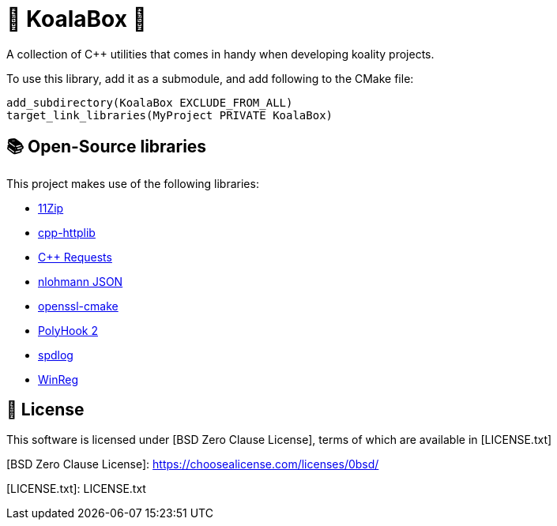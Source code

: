 = 🐨 KoalaBox 🧰

A collection of C++ utilities that comes in handy when developing koality projects.

To use this library, add it as a submodule, and add following to the CMake file:

[source,cmake]
----
add_subdirectory(KoalaBox EXCLUDE_FROM_ALL)
target_link_libraries(MyProject PRIVATE KoalaBox)
----

== 📚 Open-Source libraries

This project makes use of the following libraries:

* https://github.com/Sygmei/11Zip[11Zip]
* https://github.com/yhirose/cpp-httplib[cpp-httplib]
* https://github.com/libcpr/cpr[C++ Requests]
* https://github.com/nlohmann/json[nlohmann JSON]
* https://github.com/janbar/openssl-cmake[openssl-cmake]
* https://github.com/stevemk14ebr/PolyHook_2_0[PolyHook 2]
* https://github.com/gabime/spdlog[spdlog]
* https://github.com/acidicoala/WinReg[WinReg]

== 📄 License

This software is licensed under [BSD Zero Clause License], terms of which are available in [LICENSE.txt]

[BSD Zero Clause License]: https://choosealicense.com/licenses/0bsd/

[LICENSE.txt]: LICENSE.txt
